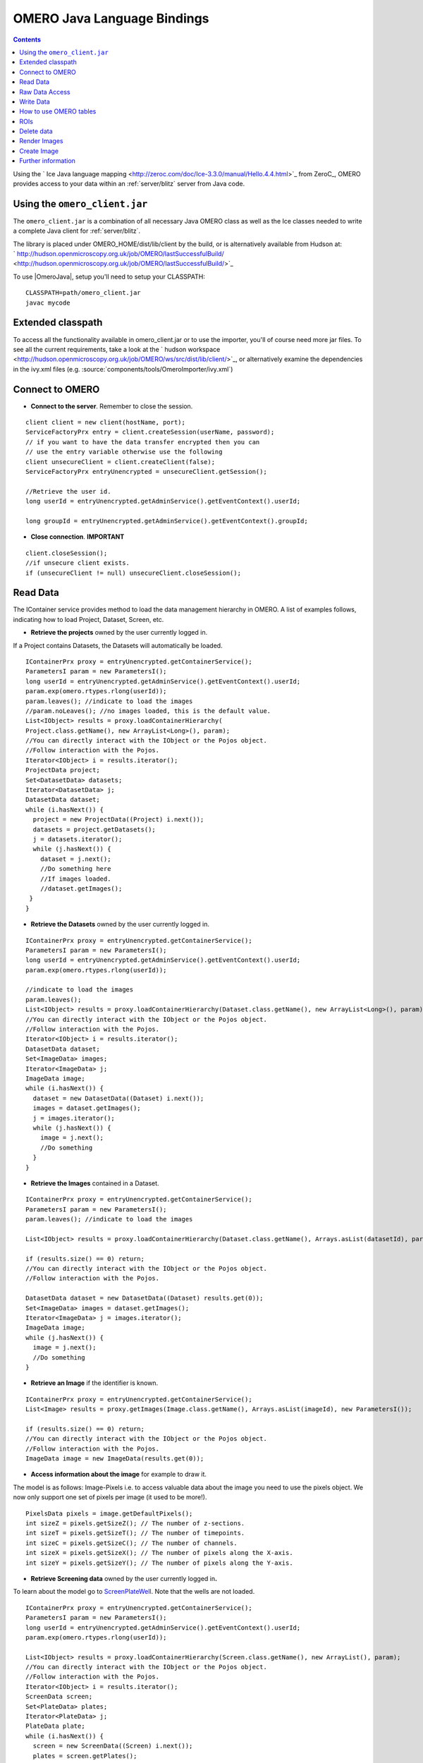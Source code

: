 .. _developers/Omero/Java:

OMERO Java Language Bindings
============================

.. contents::

Using the ` Ice Java language
mapping <http://zeroc.com/doc/Ice-3.3.0/manual/Hello.4.4.html>`_ from
ZeroC_, OMERO provides access to your
data within an :ref:`server/blitz` server from Java code.

Using the ``omero_client.jar``
------------------------------

The ``omero_client.jar`` is a combination of all necessary Java OMERO
class as well as the Ice classes needed to write a complete Java client
for :ref:`server/blitz`.

The library is placed under OMERO\_HOME/dist/lib/client by the build, or
is alternatively available from Hudson at:
` http://hudson.openmicroscopy.org.uk/job/OMERO/lastSuccessfulBuild/ <http://hudson.openmicroscopy.org.uk/job/OMERO/lastSuccessfulBuild/>`_

To use  |OmeroJava|, setup you'll need to setup your CLASSPATH:

::

      CLASSPATH=path/omero_client.jar
      javac mycode

Extended classpath
------------------

To access all the functionality available in omero\_client.jar or to use
the importer, you'll of course need more jar files. To see all the
current requirements, take a look at the ` hudson
workspace <http://hudson.openmicroscopy.org.uk/job/OMERO/ws/src/dist/lib/client/>`_,
or alternatively examine the dependencies in the ivy.xml files (e.g.
:source:`components/tools/OmeroImporter/ivy.xml`)

Connect to OMERO
----------------

-  **Connect to the server**. Remember to close the session.

::

    client client = new client(hostName, port);
    ServiceFactoryPrx entry = client.createSession(userName, password);
    // if you want to have the data transfer encrypted then you can 
    // use the entry variable otherwise use the following 
    client unsecureClient = client.createClient(false);
    ServiceFactoryPrx entryUnencrypted = unsecureClient.getSession();

    //Retrieve the user id.         
    long userId = entryUnencrypted.getAdminService().getEventContext().userId;
                
    long groupId = entryUnencrypted.getAdminService().getEventContext().groupId;

-  **Close connection**. **IMPORTANT**

::

    client.closeSession();
    //if unsecure client exists.
    if (unsecureClient != null) unsecureClient.closeSession();

Read Data
---------

The IContainer service provides method to load the data management
hierarchy in OMERO. A list of examples follows, indicating how to load
Project, Dataset, Screen, etc.

-  **Retrieve the projects** owned by the user currently logged in.

If a Project contains Datasets, the Datasets will automatically be
loaded.

::

    IContainerPrx proxy = entryUnencrypted.getContainerService();
    ParametersI param = new ParametersI();
    long userId = entryUnencrypted.getAdminService().getEventContext().userId;
    param.exp(omero.rtypes.rlong(userId));
    param.leaves(); //indicate to load the images
    //param.noLeaves(); //no images loaded, this is the default value.
    List<IObject> results = proxy.loadContainerHierarchy(
    Project.class.getName(), new ArrayList<Long>(), param);
    //You can directly interact with the IObject or the Pojos object.
    //Follow interaction with the Pojos.
    Iterator<IObject> i = results.iterator();
    ProjectData project;
    Set<DatasetData> datasets;
    Iterator<DatasetData> j;
    DatasetData dataset;
    while (i.hasNext()) {
      project = new ProjectData((Project) i.next());
      datasets = project.getDatasets();
      j = datasets.iterator();
      while (j.hasNext()) {
        dataset = j.next();
        //Do something here
        //If images loaded.
        //dataset.getImages();
     }
    }

-  **Retrieve the Datasets** owned by the user currently logged in.

::

    IContainerPrx proxy = entryUnencrypted.getContainerService();
    ParametersI param = new ParametersI();
    long userId = entryUnencrypted.getAdminService().getEventContext().userId;
    param.exp(omero.rtypes.rlong(userId));

    //indicate to load the images
    param.leaves(); 
    List<IObject> results = proxy.loadContainerHierarchy(Dataset.class.getName(), new ArrayList<Long>(), param);
    //You can directly interact with the IObject or the Pojos object.
    //Follow interaction with the Pojos.
    Iterator<IObject> i = results.iterator();
    DatasetData dataset;
    Set<ImageData> images;
    Iterator<ImageData> j;
    ImageData image;
    while (i.hasNext()) {
      dataset = new DatasetData((Dataset) i.next());
      images = dataset.getImages();
      j = images.iterator();
      while (j.hasNext()) {
        image = j.next();
        //Do something
      }
    }

-  **Retrieve the Images** contained in a Dataset.

::

    IContainerPrx proxy = entryUnencrypted.getContainerService();
    ParametersI param = new ParametersI();
    param.leaves(); //indicate to load the images

    List<IObject> results = proxy.loadContainerHierarchy(Dataset.class.getName(), Arrays.asList(datasetId), param);
            
    if (results.size() == 0) return;
    //You can directly interact with the IObject or the Pojos object.
    //Follow interaction with the Pojos.

    DatasetData dataset = new DatasetData((Dataset) results.get(0));
    Set<ImageData> images = dataset.getImages();
    Iterator<ImageData> j = images.iterator();
    ImageData image;
    while (j.hasNext()) {
      image = j.next();
      //Do something
    }

-  **Retrieve an Image** if the identifier is known.

::

    IContainerPrx proxy = entryUnencrypted.getContainerService();
    List<Image> results = proxy.getImages(Image.class.getName(), Arrays.asList(imageId), new ParametersI());

    if (results.size() == 0) return;
    //You can directly interact with the IObject or the Pojos object.
    //Follow interaction with the Pojos.
    ImageData image = new ImageData(results.get(0));

-  **Access information about the image** for example to draw it.

The model is as follows: Image-Pixels i.e. to access valuable data about
the image you need to use the pixels object. We now only support one set
of pixels per image (it used to be more!).

::

    PixelsData pixels = image.getDefaultPixels();
    int sizeZ = pixels.getSizeZ(); // The number of z-sections.
    int sizeT = pixels.getSizeT(); // The number of timepoints.
    int sizeC = pixels.getSizeC(); // The number of channels.
    int sizeX = pixels.getSizeX(); // The number of pixels along the X-axis.
    int sizeY = pixels.getSizeY(); // The number of pixels along the Y-axis.

-  **Retrieve Screening data** owned by the user currently logged
   in\ **.**

To learn about the model go to
`ScreenPlateWell </ome/wiki/ScreenPlateWell>`_. Note that the wells are
not loaded.

::

    IContainerPrx proxy = entryUnencrypted.getContainerService();
    ParametersI param = new ParametersI();
    long userId = entryUnencrypted.getAdminService().getEventContext().userId;
    param.exp(omero.rtypes.rlong(userId));
            
    List<IObject> results = proxy.loadContainerHierarchy(Screen.class.getName(), new ArrayList(), param);
    //You can directly interact with the IObject or the Pojos object.
    //Follow interaction with the Pojos.
    Iterator<IObject> i = results.iterator();
    ScreenData screen;
    Set<PlateData> plates;
    Iterator<PlateData> j;
    PlateData plate;
    while (i.hasNext()) {
      screen = new ScreenData((Screen) i.next());
      plates = screen.getPlates();
      j = plates.iterator();
      while (j.hasNext()) {
        plate = j.next();
      }
    }

-  **Retrieve Wells within a Plate**, see
   `ScreenPlateWell </ome/wiki/ScreenPlateWell>`_.

Given a plate ID, load the wells. You will have to use the
``findAllByQuery`` method from the ``IQuery`` service.

::

    IQueryPrx proxy = entryUnencrypted.getQueryService();
    StringBuilder sb = new StringBuilder();
    ParametersI param = new ParametersI();
    param.addLong("plateID", plateId);
    sb.append("select well from Well as well ");
    sb.append("left outer join fetch well.plate as pt ");
    sb.append("left outer join fetch well.wellSamples as ws ");
    sb.append("left outer join fetch ws.plateAcquisition as pa ");
    sb.append("left outer join fetch ws.image as img ");
    sb.append("left outer join fetch img.pixels as pix ");
    sb.append("left outer join fetch pix.pixelsType as pt ");
    sb.append("where well.plate.id = :plateID");
    if (plateAcquisitionId > 0) {
      sb.append(" and pa.id = :acquisitionID");
      param.addLong("acquisitionID", plateAcquisitionId);
    }
    List<IObject> results = proxy.findAllByQuery(sb.toString(), param);
    Iterator<IObject> i = results.iterator();
    WellData well;
    while (i.hasNext()) {
      well = new WellData((Well) i.next());
      //Do something
    }

Raw Data Access
---------------

-  **Retrieve a given plane**.

This is useful when you need the pixels intensity.

::

    //To retrieve the image, see above.
    PixelsData pixels = image.getDefaultPixels();
    int sizeZ = pixels.getSizeZ();
    int sizeT = pixels.getSizeT();
    int sizeC = pixels.getSizeC();
    long pixelsId = pixels.getId();
    RawPixelsStorePrx store = entryUnencrypted.createRawPixelsStore(); 
    store.setPixelsId(pixelsId, false);
    for (int z = 0; z < sizeZ; z++) {
      for (int t = 0; t < sizeT; t++) {
        for (int c = 0; c < sizeC; c++) {
          byte[] plane = store.getPlane(z, c, t);
          //Do something
        }
      }
    }
    store.close();

-  **Retrieve a given tile.**

::

    //To retrieve the image, see above.
    PixelsData pixels = image.getDefaultPixels();
    int sizeZ = pixels.getSizeZ();
    int sizeT = pixels.getSizeT();
    int sizeC = pixels.getSizeC();
    long pixelsId = pixels.getId();
    RawPixelsStorePrx store = entryUnencrypted.createRawPixelsStore(); 
    store.setPixelsId(pixelsId, false);
    //tile is the top-left corner
    int x = 0;
    int y = 0;
    int width = pixels.getSizeX()/2;
    int height = pixels.getSizeY()/2;
    for (int z = 0; z < sizeZ; z++) {
      for (int t = 0; t < sizeT; t++) {
        for (int c = 0; c < sizeC; c++) {
          byte[] plane = store.getPlane(z, c, t, x, y, width, height);
          //Do something
        }
      }
    }
    store.close();

-  **Retrieve a given stack.**

This is useful when you need the pixels intensity.

::

    //To retrieve the image, see above.
    PixelsData pixels = image.getDefaultPixels();
    int sizeT = pixels.getSizeT();
    int sizeC = pixels.getSizeC();
    long pixelsId = pixels.getId();
    RawPixelsStorePrx store = entryUnencrypted.createRawPixelsStore(); 
    store.setPixelsId(pixelsId, false);
    for (int t = 0; t < sizeT; t++) {
      for (int c = 0; c < sizeC; c++) {
        byte[] plane = store.getStack(c, t);
        //Do something
      }
    }
    store.close();

-  **Retrieve a given hypercube.**

This is useful when you need the pixels intensity.

::

    //To retrieve the image, see above.
    PixelsData pixels = image.getDefaultPixels();
    long pixelsId = pixels.getId();
    RawPixelsStorePrx store = entryUnencrypted.createRawPixelsStore();
    store.setPixelsId(pixelsId, false);
    // offset values in each dimension XYZCT
    List<Integer> offset = new ArrayList<Integer>();
    offset.add(0);
    offset.add(0);
    offset.add(0);
    offset.add(0);
    offset.add(0);

    List<Integer> size = new ArrayList<Integer>();
    size.add(pixels.getSizeX());
    size.add(pixels.getSizeY());
    size.add(pixels.getSizeZ());
    size.add(pixels.getSizeC());
    size.add(pixels.getSizeT());

    // indicate the step in each direction, step = 1, 
    //will return values at index 0, 1, 2.
    //step = 2, values at index 0, 2, 4 etc.
    List<Integer> step = new ArrayList<Integer>();
    step.add(1);
    step.add(1);
    step.add(1);
    step.add(1);
    step.add(1);
    byte[] values = store.getHypercube(offset, size, step);
    //Do something
    store.close();

Write Data
----------

-  **Create a dataset and link it to an existing project.**

::

    //Using IObject directly
    Dataset dataset = new DatasetI();
    dataset.setName(omero.rtypes.rstring("new Name 1"));
    dataset.setDescription(omero.rtypes.rstring("new description 1"));
            
    //Using pojo object
    DatasetData datasetData = new DatasetData();
    datasetData.setName("new Name 2");
    datasetData.setDescription("new description 2");
            
    ProjectDatasetLink link = new ProjectDatasetLinkI();
    link.setChild(dataset);
    link.setParent(new ProjectI(projectId, false));
    IObject r = entryUnencrypted.getUpdateService().saveAndReturnObject(link);

    //With pojo
    link = new ProjectDatasetLinkI();
    link.setChild(datasetData.asDataset());
    link.setParent(new ProjectI(projectId, false));
    r = entryUnencrypted.getUpdateService().saveAndReturnObject(link);

-  **Create a tag (tag annotation) and link it to an existing project.**

::

    //Using the IObject.
    TagAnnotation tag = new TagAnnotationI();
    tag.setTextValue(omero.rtypes.rstring("new tag 1"));
    tag.setDescription(omero.rtypes.rstring("new tag 1"));
            
    //Using the Pojo
    TagAnnotationData tagData = new TagAnnotationData("new tag 2");
    tagData.setTagDescription("new tag 2");
            
    //link project and annotation
    ProjectAnnotationLink link = new ProjectAnnotationLinkI();
    link.setChild(tag);
    link.setParent(new ProjectI(projectId, false));

    IObject r = entryUnencrypted.getUpdateService().saveAndReturnObject(link);

    //With pojo

    link = new ProjectAnnotationLinkI();
    link.setChild(tagData.asAnnotation());
    link.setParent(new ProjectI(projectId, false));
    r = entryUnencrypted.getUpdateService().saveAndReturnObject(link);

-  **Create a file annotation and link to an image.**

To attach a file to an object e.g. an image, few objects need to be
created:

#. an ``OriginalFile``
#. a ``FileAnnotation``
#. a link between the ``Image`` and the ``FileAnnotation``.

::

    // To retrieve the image see above.
    int INC = 262144;
    File file = new File(fileToUpload);
    String name = file.getName();
    String absolutePath = file.getAbsolutePath();
    String path = absolutePath.substring(0, 
      absolutePath.length()-name.length());

    IUpdatePrx iUpdate = entryUnencrypted.getUpdateService(); // service used to write object
    // create the original file object.
    OriginalFile originalFile = new OriginalFileI();
    originalFile.setName(omero.rtypes.rstring(name));
    originalFile.setPath(omero.rtypes.rstring(path));
    originalFile.setSize(omero.rtypes.rlong(file.length()));
    originalFile.setSha1(omero.rtypes.rstring(generatedSha1));
    originalFile.setMimetype(omero.rtypes.rstring(fileMimeType)); // or "application/octet-stream"
    // now we save the originalFile object
    originalFile = (OriginalFile) iUpdate.saveAndReturnObject(originalFile);

    // Initialize the service to load the raw data
    RawFileStorePrx rawFileStore = entryUnencrypted.createRawFileStore();
    rawFileStore.setFileId(originalFile.getId().getValue());

    FileInputStream stream = new FileInputStream(file);
    long pos = 0;
    int rlen;
    byte[] buf = new byte[INC];
    ByteBuffer bbuf;
    while ((rlen = stream.read(buf)) > 0) {
      rawFileStore.write(buf, pos, rlen);
      pos += rlen;
      bbuf = ByteBuffer.wrap(buf);
      bbuf.limit(rlen);
    }
    stream.close();

    originalFile = rawFileStore.save();
    // Important to close the service
    rawFileStore.close();

    //now we have an original File in DB and raw data uploaded.
    // We now need to link the Original file to the image using 
    // the File annotation object. That's the way to do it.
    FileAnnotation fa = new FileAnnotationI();
    fa.setFile(originalFile);
    fa.setDescription(omero.rtypes.rstring(description));
    fa.setNs(omero.rtypes.rstring(NAME_SPACE_TO_SET)); // The name space you have set to identify the file annotation.

    // save the file annotation.
    fa = (FileAnnotation) iUpdate.saveAndReturnObject(fa);

    // now link the image and the annotation
    ImageAnnotationLink link = new ImageAnnotationLinkI();
    link.setChild(fa);
    link.setParent(image.asImage());
    // save the link back to the server.
    link = (ImageAnnotationLink) iUpdate.saveAndReturnObject(link);
    // To attach to a Dataset use DatasetAnnotationLink;

-  **Load all the annotations with a given namespace linked to images.**

::

    long userId = entryUnencrypted.getAdminService().getEventContext().userId;
    List<String> nsToInclude = new ArrayList<String>();
    nsToInclude.add(NAME_SPACE_TO_SET);
    List<String> nsToExclude = new ArrayList<String>();
    ParametersI param = new ParametersI();
    param.exp(omero.rtypes.rlong(userId)); //load the annotation for a given user.
    IMetadataPrx proxy = entryUnencrypted.getMetadataService();
    // retrieve the annotations linked to images, for datasets use: omero.model.Dataset.class
    List<Annotation> annotations = proxy.loadSpecifiedAnnotations(FileAnnotation.class.getName(), nsToInclude, nsToExclude, param);
    //Do something with annotations.

-  **Read the attachment**.

First load the annotations, cf. above.

::

    Iterator<Annotation> j = annotations.iterator();
    Annotation annotation;
    FileAnnotationData fa;
    RawFileStorePrx store = entryUnencrypted.createRawFileStore();
    int index = 0;
    File file = new File(downloadFileName); //This file should be there.
    FileOutputStream stream = new FileOutputStream(file);
    OriginalFile of;
    while (j.hasNext()) {
      annotation = j.next();
      if (annotation instanceof FileAnnotation && index == 0) { //read the first one.
        fa = new FileAnnotationData((FileAnnotation) annotation);
        //The id of the original file
        of = getOriginalFile(fa.getFileID());
        store.setFileId(fa.getFileID());
        int offset = 0;
        long size = of.getSize().getValue();
        //name of the file
        //of.getName().getValue();
        try {
        for (offset = 0; (offset+INC) < size;) {
          stream.write(store.read(offset, INC));
          offset += INC;
        }   
        } finally {
        stream.write(store.read(offset, (int) (size-offset))); 
        stream.close();
        }
        break;
      }
    }

    store.close();

How to use OMERO tables
-----------------------

-  **Create a table**.

In the following example, we create a table with 2 columns.

::

    /**
     * Creates a number of empty rows.
     * 
     * @param rows The number of rows.
     * @return See above.
     */
    private Column[] createColumns(int rows) 
    {
      Column[] newColumns = new Column[2];
      newColumns[0] = new LongColumn("Uid", "", new long[rows]);
      newColumns[1] = new LongColumn("MyLongColumn", "", 
                    new long[rows]);
      return newColumns;
    }

    int rows = 1;
    String name = UUID.randomUUID().toString();
    Column[] columns = createColumns(rows);

    //create a new table.
    TablePrx table = entryUnencrypted.sharedResources().newTable(1, name);

    //initialize the table
    table.initialize(columns);
    //add data to the table.
    rows = 2;
    Column[] newRow = createColumns(rows);

    LongColumn uids = (LongColumn) newRow[0];
    LongColumn myLongs = (LongColumn) newRow[1];
    for (int i = 0; i < rows; i++) {
      uids.values[i] = i;
      myLongs.values[i] = i;
    }

    table.addData(newRow);
    OriginalFile file = table.getOriginalFile(); // if you need to interact with the table

-  **Read the contents of the table.**

::

    file = new OriginalFileI(file.getId(), false); 
    table = entryUnencrypted.sharedResources().openTable(file);

    //read headers
    Column[] cols = table.getHeaders();
            
    for (int i = 0; i < cols.length; i++) {
      String colName = cols[i].name;
    }

    // Depending on size of table, you may only want to read some blocks.
    long[] columnsToRead = new long[cols.length];
    for (int i = 0; i < cols.length; i++) {
      columnsToRead[i] = i;
    } 
            
    // The number of columns we wish to read.
    long[] rowSubset = new long[(int) (table.getNumberOfRows()-1)];
    for (int j = 0; j < rowSubset.length; j++) {
      rowSubset[j] = j;
    }
    Data data = table.slice(columnsToRead, rowSubset); // read the data.
    cols = data.columns;
    for (int j = 0; j < cols.length; j++) {
      Column c = cols[j];
    }
    table.close();

ROIs
----

To learn about the model see
`http://www.openmicroscopy.org/site/support/file-formats/working-with-ome-xml/roi <http://www.openmicroscopy.org/site/support/file-formats/working-with-ome-xml/roi>`_
. Note that annotation can be linked to ROI.

-  **Create ROI.**

In this example, we create an ROI with a rectangular shape and attach it
to an image.

::

    //to retrieve he image see above.
    Roi roi = new RoiI();
    roi.setImage(image);
    Rect rect;
    rect = new RectI();
    rect.setX(omero.rtypes.rdouble(10));
    rect.setY(omero.rtypes.rdouble(10));
    rect.setWidth(omero.rtypes.rdouble(10));
    rect.setHeight(omero.rtypes.rdouble(10));
    rect.setTheZ(omero.rtypes.rint(0));
    rect.setTheT(omero.rtypes.rint(0));

    //Add the shape
    roi.addShape(rect);

    //Create an ellipse.
    EllipseI ellipse = new EllipseI();
    ellipse.setCx(omero.rtypes.rdouble(10));
    ellipse.setCy(omero.rtypes.rdouble(10));
    ellipse.setRx(omero.rtypes.rdouble(10));
    ellipse.setRy(omero.rtypes.rdouble(10));
    ellipse.setTheZ(omero.rtypes.rint(0));
    ellipse.setTheT(omero.rtypes.rint(0));
    ellipse.setTextValue(omero.rtypes.rstring("ellipse text"));

    //Add the shape
    roi.addShape(ellipse);
    //Save ROI and shape
    roi = (Roi) entryUnencrypted.getUpdateService().saveAndReturnObject(roi);
            
    //now check that the shape has been added.
    ROIData roiData = new ROIData(roi);
    //Retrieve the shape on plane )z, t) = (0, 0)
    List<ShapeData> shapes = roiData.getShapes(0, 0);
    Iterator<ShapeData> i = shapes.iterator();
    while (i.hasNext()) {
      ShapeData shape = i.next();
    //plane info
      int z = shape.getZ();
      int t = shape.getT();
      long id = shape.getId();
      if (shape instanceof RectangleData) {
        RectangleData rectData = (RectangleData) shape;
       //Handle rectangle
      } else if (shape instanceof EllipseData) {
        EllipseData ellipseData = (EllipseData) shape;
        //Handle ellipse
      } else if (shape instanceof LineData) {
        LineData lineData = (LineData) shape;
        //Handle line
      } else if (shape instanceof PointData) {
        PointData pointData = (PointData) shape;
        //Handle point
      }
    }

-  **Retrieve ROIs linked to an Image.**

::

    // Retrieve the roi linked to an image
    RoiResult r = entryUnencrypted.getRoiService().findByImage(image.getId().getValue(), new RoiOptions());
    if (r == null) return;
    List<Roi> rois = r.rois;
    List<Shape> list;
    Iterator<Roi> j = rois.iterator();
    while (j.hasNext()) {
      roi = j.next();
      list = roi.copyShapes();
      //Do something
    }

-  **Remove a shape from ROI.**

::

    // Retrieve the roi linked to an image
    RoiResult r = entryUnencrypted.getRoiService().findByImage(image.getId().getValue(), new RoiOptions());
    List<Roi> rois = r.rois;
    List<Shape> list;
    Iterator<Roi> j = rois.iterator();
    while (j.hasNext()) {
      roi = j.next();
      list = roi.copyShapes();
      //remove the first shape.
      if (list.size() > 0) {
        roi.removeShape(list.get(0));
        //update the roi.
        entryUnencrypted.getUpdateService().saveAndReturnObject(roi);
      }
    }

Delete data
-----------

It is possible to delete Projects, datasets, images, ROIs etc and
objects linked to them depending on the specified options (see
:ref:`developers/Omero/Modules/Delete`).

-  **Delete Image**.

In the following example, we create an image and delete it.

::

    //First create an image.
    Image img = new ImageI();
    img.setName(omero.rtypes.rstring("image1"));
    img.setDescription(omero.rtypes.rstring("descriptionImage1"));
    img.setAcquisitionDate(omero.rtypes.rtime(1000000));
    img = (Image) entryUnencrypted.getUpdateService().saveAndReturnObject(img);
            
    DeleteCommand[] cmds = new DeleteCommand[1];
    //Command to delete the image.
    cmds[0] = new DeleteCommand("/Image", img.getId().getValue(), null);
    DeleteHandlePrx handle = entryUnencrypted.getDeleteService().queueDelete(cmds);

    //If you want to interact with call-back and handle.
    DeleteCallbackI cb = new DeleteCallbackI(client, handle);
    DeleteReport[] reports = handle.report();
    for (int i = 0; i < reports.length; i++) {
      DeleteReport report = reports[i];
      String error = report.error;
    }

Render Images
-------------

-  **Initialize the rendering engine and render an image.**

::

    //See above how to load the image.
    PixelsData pixels = image.getDefaultPixels();
    long pixelsId = pixels.getId();
    RenderingEnginePrx proxy = entryUnencrypted.createRenderingEngine();
    proxy.lookupPixels(pixelsId);
    if (!(proxy.lookupRenderingDef(pixelsId))) {
      proxy.resetDefaults();
      proxy.lookupRenderingDef(pixelsId);
    }
    proxy.load();
    // Now can interact with the rendering engine.
    proxy.setActive(0, Boolean.valueOf(false));
    // to render the image uncompressed
    PlaneDef pDef = new PlaneDef();
    pDef.z = 0;
    pDef.t = 0;
    pDef.slice = omero.romio.XY.value;
    //render the data uncompressed.
    int[] uncompressed = proxy.renderAsPackedInt(pDef);
    byte[] compressed = proxy.renderCompressed(pDef);

    //Create a buffered image
    ByteArrayInputStream stream = new ByteArrayInputStream(compressed);
    BufferedImage image = ImageIO.read(stream);

    // Close
    proxy.close();

-  **Retrieves thumbnails**

::

    //See above how to load the image.
    PixelsData pixels = image.getDefaultPixels();
    ThumbnailStorePrx store = entryUnencrypted.createThumbnailStore();
    PixelsData pixels = image.getDefaultPixels();
    Map<Long, byte[]> map = store.getThumbnailByLongestSideSet(
       omero.rtypes.rint(96), Arrays.asList(pixels.getId()));
    //Convert the byte array
    Entry entry;
    Iterator i = map.entrySet().iterator();
    ByteArrayInputStream stream;
    //Create a buffered image to display
    Map<Long, BufferedImage> results = new HashMap<Long, BufferedImage>();
    while (i.hasNext()) {
      entry = (Entry) i.next();
      stream = new ByteArrayInputStream((byte[]) entry.getValue());
      results.put((Long) entry.getKey(), ImageIO.read(stream));
    }

Create Image
------------

The following example shows how to create an Image from an Image already
in OMERO. Similar approach can be applied when uploading an image.

::

    //See above how to load an image.
    PixelsData pixels = image.getDefaultPixels();
    int sizeZ = pixels.getSizeZ();
    int sizeT = pixels.getSizeT();
    int sizeC = pixels.getSizeC();
    int sizeX = pixels.getSizeX();
    int sizeY = pixels.getSizeY();
    long pixelsId = pixels.getId();

    //Read the pixels from the source image.
    RawPixelsStorePrx store = entryUnencrypted.createRawPixelsStore();
    store.setPixelsId(pixelsId, false);

    Map<Integer, byte[]> map = new HashMap<Integer, byte[]>();
            
    for (int z = 0; z < sizeZ; z++) {
        for (int t = 0; t < sizeT; t++) {
           //linearize does sizeZ*t+z
            map.put(linearize(z, t, sizeZ), store.getPlane(z, 0, t));
        }
    }
            
    //Better to close to free space.
    store.close();
            
    //Now we are going to create the new image.
    IPixelsPrx proxy = entryUnencrypted.getPixelsService();
    List<IObject> l = proxy.getAllEnumerations(PixelsType.class.getName());
    Iterator<IObject> i = l.iterator();
    PixelsType type = null;
    String original = pixels.getPixelType();
    while (i.hasNext()) {
        PixelsType o =  (PixelsType) i.next();
        String value = o.getValue().getValue();
        if (value.equals(original)) {
        type = o;
        break;
        }
    }
    if (type == null)
      throw new Exception("Pixels Type not valid.");
        
    String name = "newImageFrom"+image.getId();
    RLong idNew = proxy.createImage(sizeX, sizeY, sizeZ, sizeT, Arrays.asList(0), type, name,
            "From Image ID: "+image.getId());
    if (idNew == null)
        throw new Exception("New image could not be created.");
    ImageData newImage = loadImage(idNew.getValue());
            
    //link the new image and the dataset hosting the source image.
    DatasetImageLink link = new DatasetImageLinkI();
    link.setParent(new DatasetI(datasetId, false));
    link.setChild(new ImageI(newImage.getId(), false));
    entryUnencrypted.getUpdateService().saveAndReturnObject(link);
            
    //Write the data.
    store = entryUnencrypted.createRawPixelsStore();
    store.setPixelsId(newImage.getDefaultPixels().getId(), false);
    int index = 0;
    for (int z = 0; z < sizeZ; z++) {
        for (int t = 0; t < sizeT; t++) {
        index = linearize(z, t, sizeZ);
        store.setPlane(map.get(index), z, 0, t);
        }
    }

    //Save the data
    store.save();

    store.close();

Further information
-------------------

For the details behind writing, configuring, and executing a client,
please see |OmeroClients|.

--------------

.. seealso::
	ZeroC_, |OmeroGrid|, :ref:`developers/Omero/Build#OmeroTools`, |OmeroApi|
